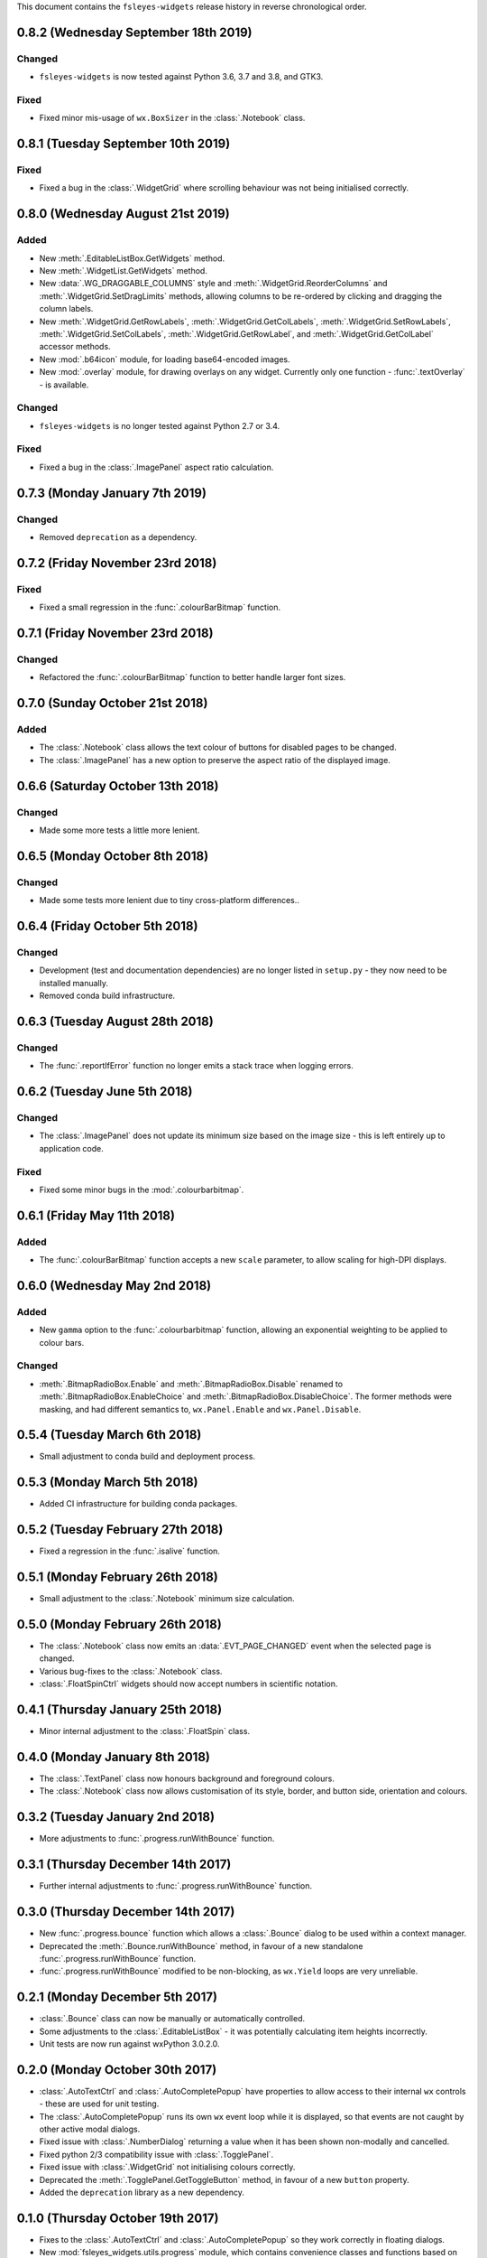 This document contains the ``fsleyes-widgets`` release history in reverse
chronological order.


0.8.2 (Wednesday September 18th 2019)
-------------------------------------


Changed
^^^^^^^


* ``fsleyes-widgets`` is now tested against Python 3.6, 3.7 and 3.8, and GTK3.


Fixed
^^^^^


* Fixed minor mis-usage of ``wx.BoxSizer`` in the :class:`.Notebook` class.


0.8.1 (Tuesday September 10th 2019)
-----------------------------------


Fixed
^^^^^


* Fixed a bug in the :class:`.WidgetGrid` where scrolling behaviour was not
  being initialised correctly.


0.8.0 (Wednesday August 21st 2019)
----------------------------------


Added
^^^^^


* New :meth:`.EditableListBox.GetWidgets` method.
* New :meth:`.WidgetList.GetWidgets` method.
* New :data:`.WG_DRAGGABLE_COLUMNS` style and
  :meth:`.WidgetGrid.ReorderColumns` and :meth:`.WidgetGrid.SetDragLimits`
  methods, allowing columns to be re-ordered by clicking and dragging the
  column labels.
* New :meth:`.WidgetGrid.GetRowLabels`, :meth:`.WidgetGrid.GetColLabels`,
  :meth:`.WidgetGrid.SetRowLabels`, :meth:`.WidgetGrid.SetColLabels`,
  :meth:`.WidgetGrid.GetRowLabel`, and :meth:`.WidgetGrid.GetColLabel`
  accessor methods.
* New :mod:`.b64icon` module, for loading base64-encoded images.
* New :mod:`.overlay` module, for drawing overlays on any widget. Currently
  only one function - :func:`.textOverlay` - is available.


Changed
^^^^^^^


* ``fsleyes-widgets`` is no longer tested against Python 2.7 or 3.4.


Fixed
^^^^^


* Fixed a bug in the :class:`.ImagePanel` aspect ratio calculation.


0.7.3 (Monday January 7th 2019)
-------------------------------


Changed
^^^^^^^


* Removed ``deprecation`` as a dependency.


0.7.2 (Friday November 23rd 2018)
---------------------------------


Fixed
^^^^^


* Fixed a small regression in the :func:`.colourBarBitmap` function.


0.7.1 (Friday November 23rd 2018)
---------------------------------


Changed
^^^^^^^


* Refactored the :func:`.colourBarBitmap` function to better handle larger
  font sizes.


0.7.0 (Sunday October 21st 2018)
--------------------------------


Added
^^^^^


* The :class:`.Notebook` class allows the text colour of buttons for
  disabled pages to be changed.
* The :class:`.ImagePanel` has a new option to preserve the aspect
  ratio of the displayed image.


0.6.6 (Saturday October 13th 2018)
----------------------------------


Changed
^^^^^^^


* Made some more tests a little more lenient.



0.6.5 (Monday October 8th 2018)
-------------------------------


Changed
^^^^^^^


* Made some tests more lenient due to tiny cross-platform differences..


0.6.4 (Friday October 5th 2018)
-------------------------------


Changed
^^^^^^^


* Development (test and documentation dependencies) are no longer listed
  in ``setup.py`` - they now need to be installed manually.
* Removed conda build infrastructure.


0.6.3 (Tuesday August 28th 2018)
--------------------------------


Changed
^^^^^^^


* The :func:`.reportIfError` function no longer emits a stack trace when
  logging errors.


0.6.2 (Tuesday June 5th 2018)
-----------------------------


Changed
^^^^^^^


* The :class:`.ImagePanel` does not update its minimum size based on the image
  size - this is left entirely up to application code.


Fixed
^^^^^


* Fixed some minor bugs in the :mod:`.colourbarbitmap`.


0.6.1 (Friday May 11th 2018)
----------------------------


Added
^^^^^


* The :func:`.colourBarBitmap` function accepts a new ``scale`` parameter,
  to allow scaling for high-DPI displays.


0.6.0 (Wednesday May 2nd 2018)
------------------------------


Added
^^^^^


* New ``gamma`` option to the :func:`.colourbarbitmap` function, allowing
  an exponential weighting to be applied to colour bars.


Changed
^^^^^^^


* :meth:`.BitmapRadioBox.Enable` and :meth:`.BitmapRadioBox.Disable` renamed
  to :meth:`.BitmapRadioBox.EnableChoice` and
  :meth:`.BitmapRadioBox.DisableChoice`. The former methods were masking,
  and had different semantics to, ``wx.Panel.Enable`` and ``wx.Panel.Disable``.


0.5.4 (Tuesday March 6th 2018)
------------------------------


* Small adjustment to conda build and deployment process.


0.5.3 (Monday March 5th 2018)
-----------------------------


* Added CI infrastructure for building conda packages.


0.5.2 (Tuesday February 27th 2018)
----------------------------------


* Fixed a regression in the :func:`.isalive` function.



0.5.1 (Monday February 26th 2018)
---------------------------------


* Small adjustment to the :class:`.Notebook` minimum size calculation.


0.5.0 (Monday February 26th 2018)
---------------------------------


* The :class:`.Notebook` class now emits an :data:`.EVT_PAGE_CHANGED` event
  when the selected page is changed.
* Various bug-fixes to the :class:`.Notebook` class.
* :class:`.FloatSpinCtrl` widgets should now accept numbers in scientific
  notation.


0.4.1 (Thursday January 25th 2018)
----------------------------------


* Minor internal adjustment to the :class:`.FloatSpin` class.


0.4.0 (Monday January 8th 2018)
-------------------------------


* The :class:`.TextPanel` class now honours background and foreground colours.
* The :class:`.Notebook` class now allows customisation of its style, border,
  and button side, orientation and colours.


0.3.2 (Tuesday January 2nd 2018)
--------------------------------


* More adjustments to :func:`.progress.runWithBounce` function.


0.3.1 (Thursday December 14th 2017)
-----------------------------------


* Further internal adjustments to :func:`.progress.runWithBounce` function.


0.3.0 (Thursday December 14th 2017)
-----------------------------------


* New :func:`.progress.bounce` function which allows a :class:`.Bounce`
  dialog to be used within a context manager.
* Deprecated the :meth:`.Bounce.runWithBounce` method, in favour of a
  new standalone :func:`.progress.runWithBounce` function.
* :func:`.progress.runWithBounce` modified to be non-blocking, as
  ``wx.Yield`` loops are very unreliable.


0.2.1 (Monday December 5th 2017)
--------------------------------


* :class:`.Bounce` class can now be manually or automatically controlled.
* Some adjustments to the :class:`.EditableListBox` - it was potentially
  calculating item heights incorrectly.
* Unit tests are now run against wxPython 3.0.2.0.


0.2.0 (Monday October 30th 2017)
--------------------------------


* :class:`.AutoTextCtrl` and :class:`.AutoCompletePopup` have properties to
  allow access to their internal ``wx`` controls - these are used for unit
  testing.
* The :class:`.AutoCompletePopup` runs its own ``wx`` event loop while it is
  displayed, so that events are not caught by other active modal dialogs.
* Fixed issue with :class:`.NumberDialog` returning a value when it has
  been shown non-modally and cancelled.
* Fixed python 2/3 compatibility issue with :class:`.TogglePanel`.
* Fixed issue with :class:`.WidgetGrid` not initialising colours correctly.
* Deprecated the :meth:`.TogglePanel.GetToggleButton` method, in favour of a
  new ``button`` property.
* Added the  ``deprecation`` library as a new dependency.


0.1.0 (Thursday October 19th 2017)
----------------------------------


* Fixes to the :class:`.AutoTextCtrl` and :class:`.AutoCompletePopup` so they
  work correctly in floating dialogs.
* New :mod:`fsleyes_widgets.utils.progress` module, which contains convenience
  classes and functions based on the ``wx.ProgressDialog``.
* New package-level function :func:`.isalive` to test whether a widget is
  alive or not.


0.0.6 (Thursday August 10th 2017)
---------------------------------


* New class :class:`.togglepanel.TogglePanel` used by :class:`.WidgetList` in
  place of ``wx.CollapsiblePane``.
* :meth:`.TypeDict.get` method has option to ignore class hierarchy, and only
  return hits for the specifie type.


0.0.5 (Friday July 14th 2017)
-----------------------------


* New style flag on :class:`.WidgetList` which allows at most one group to be
  expanded at any one time.


0.0.4 (Sunday June 11th 2017)
-----------------------------


* wxPython/Phoenix compatibility fixes in :class:`.ColourButton` and
  :class:`.WidgetList`.
* Removed obsolete code in :class:`.WidgetGrid`.
* Removed python2/3 checks in favour of wxPython/Phoenix checks in
  :mod:`.textpanel`, :mod:`.floatspin`, and :mod:`.dialog`.


0.0.3 (Thursday June 8th 2017)
------------------------------


* Added CI build script
* Added :func:`.wxversion` function.
* wxPython/Phoenix compatibilty fix in :class:`.WidgetGrid`.


0.0.2 (Sunday June 4th 2017)
----------------------------


* Adjustments to pypi package metadata.



0.0.1 (Saturday May 27th 2017)
------------------------------


* First public release as part of FSLeyes 0.11.0
